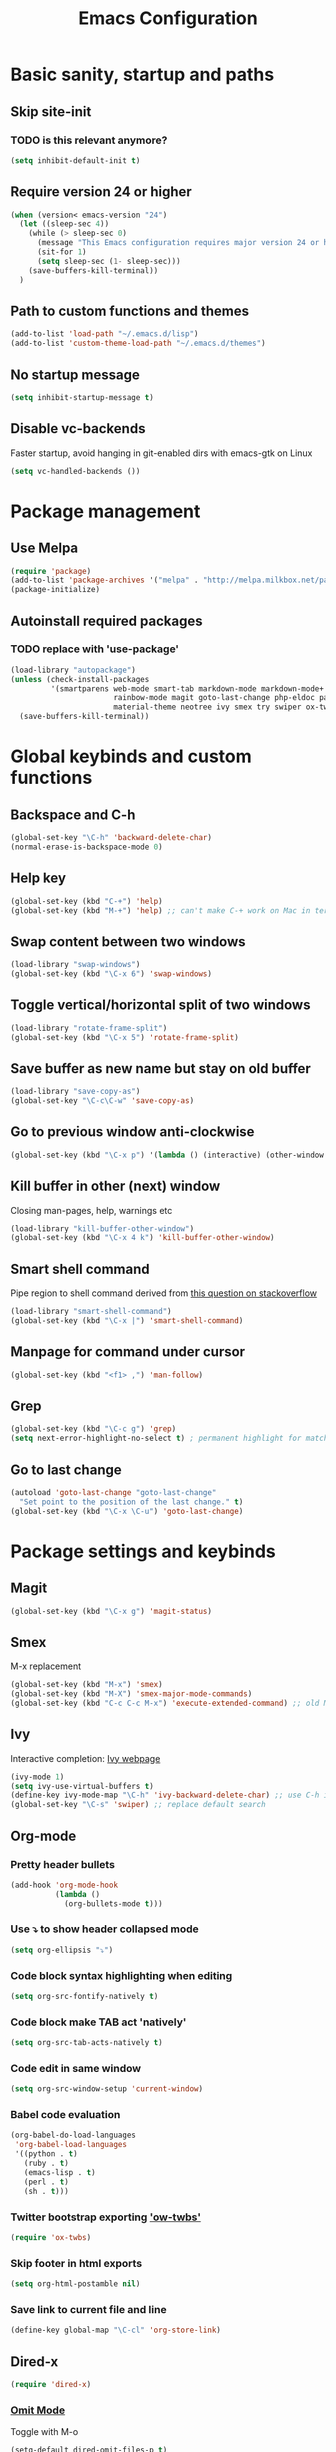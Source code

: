 #+TITLE: Emacs Configuration

* Basic sanity, startup and paths

** Skip site-init

*** TODO is this relevant anymore?

#+BEGIN_SRC emacs-lisp
  (setq inhibit-default-init t)
#+END_SRC

** Require version 24 or higher

#+BEGIN_SRC emacs-lisp
  (when (version< emacs-version "24")
    (let ((sleep-sec 4))
      (while (> sleep-sec 0)
        (message "This Emacs configuration requires major version 24 or higher! Exit in %d seconds" sleep-sec)
        (sit-for 1)
        (setq sleep-sec (1- sleep-sec)))
      (save-buffers-kill-terminal))
    )
#+END_SRC

** Path to custom functions and themes

#+BEGIN_SRC emacs-lisp
  (add-to-list 'load-path "~/.emacs.d/lisp")
  (add-to-list 'custom-theme-load-path "~/.emacs.d/themes")
#+END_SRC

** No startup message

#+BEGIN_SRC emacs-lisp
  (setq inhibit-startup-message t)
#+END_SRC

** Disable vc-backends

Faster startup, avoid hanging in git-enabled dirs with emacs-gtk on Linux

#+BEGIN_SRC emacs-lisp
  (setq vc-handled-backends ())
#+END_SRC


* Package management

** Use Melpa

#+BEGIN_SRC emacs-lisp
  (require 'package)
  (add-to-list 'package-archives '("melpa" . "http://melpa.milkbox.net/packages/") t)
  (package-initialize)
#+END_SRC

** Autoinstall required packages

*** TODO replace with 'use-package'

#+BEGIN_SRC emacs-lisp
  (load-library "autopackage")
  (unless (check-install-packages
           '(smartparens web-mode smart-tab markdown-mode markdown-mode+ rainbow-delimiters
                         rainbow-mode magit goto-last-change php-eldoc pandoc-mode
                         material-theme neotree ivy smex try swiper ox-twbs org-bullets))
    (save-buffers-kill-terminal))
#+END_SRC



* Global keybinds and custom functions

** Backspace and C-h

#+BEGIN_SRC emacs-lisp
  (global-set-key "\C-h" 'backward-delete-char)
  (normal-erase-is-backspace-mode 0)
#+END_SRC

** Help key

#+BEGIN_SRC emacs-lisp
  (global-set-key (kbd "C-+") 'help)
  (global-set-key (kbd "M-+") 'help) ;; can't make C-+ work on Mac in terminal
#+END_SRC

** Swap content between two windows

#+BEGIN_SRC emacs-lisp
  (load-library "swap-windows")
  (global-set-key (kbd "\C-x 6") 'swap-windows)
#+END_SRC

** Toggle vertical/horizontal split of two windows

#+BEGIN_SRC emacs-lisp
  (load-library "rotate-frame-split")
  (global-set-key (kbd "\C-x 5") 'rotate-frame-split)
#+END_SRC

** Save buffer as new name but stay on old buffer

#+BEGIN_SRC emacs-lisp
  (load-library "save-copy-as")
  (global-set-key "\C-c\C-w" 'save-copy-as)
#+END_SRC

** Go to previous window anti-clockwise

#+BEGIN_SRC emacs-lisp
  (global-set-key (kbd "\C-x p") '(lambda () (interactive) (other-window -1)))
#+END_SRC

** Kill buffer in other (next) window

Closing man-pages, help, warnings etc

#+BEGIN_SRC emacs-lisp
  (load-library "kill-buffer-other-window")
  (global-set-key (kbd "\C-x 4 k") 'kill-buffer-other-window)
#+END_SRC

** Smart shell command

Pipe region to shell command derived from [[http://stackoverflow.com/questions/206806/filtering-text-through-a-shell-command-in-emacs][this question on stackoverflow]]

#+BEGIN_SRC emacs-lisp
  (load-library "smart-shell-command")
  (global-set-key (kbd "\C-x |") 'smart-shell-command)
#+END_SRC

** Manpage for command under cursor

#+BEGIN_SRC emacs-lisp
  (global-set-key (kbd "<f1> ,") 'man-follow)
#+END_SRC

** Grep

#+BEGIN_SRC emacs-lisp
  (global-set-key (kbd "\C-c g") 'grep)
  (setq next-error-highlight-no-select t) ; permanent highlight for matches
#+END_SRC

** Go to last change

#+BEGIN_SRC emacs-lisp
  (autoload 'goto-last-change "goto-last-change"
    "Set point to the position of the last change." t)
  (global-set-key (kbd "\C-x \C-u") 'goto-last-change)
#+END_SRC


* Package settings and keybinds

** Magit

#+BEGIN_SRC emacs-lisp
  (global-set-key (kbd "\C-x g") 'magit-status)
#+END_SRC

** Smex

M-x replacement

#+BEGIN_SRC emacs-lisp
  (global-set-key (kbd "M-x") 'smex)
  (global-set-key (kbd "M-X") 'smex-major-mode-commands)
  (global-set-key (kbd "C-c C-c M-x") 'execute-extended-command) ;; old M-x
#+END_SRC

** Ivy

Interactive completion: [[http://oremacs.com/swiper/][Ivy webpage]]

#+BEGIN_SRC emacs-lisp
  (ivy-mode 1)
  (setq ivy-use-virtual-buffers t)
  (define-key ivy-mode-map "\C-h" 'ivy-backward-delete-char) ;; use C-h in ivy popups/dialogs
  (global-set-key "\C-s" 'swiper) ;; replace default search
#+END_SRC

** Org-mode

*** Pretty header bullets

#+BEGIN_SRC emacs-lisp
  (add-hook 'org-mode-hook
            (lambda ()
              (org-bullets-mode t)))
#+END_SRC

*** Use ⤵ to show header collapsed mode

#+BEGIN_SRC emacs-lisp
  (setq org-ellipsis "⤵")
#+END_SRC

*** Code block syntax highlighting when editing

#+BEGIN_SRC emacs-lisp
  (setq org-src-fontify-natively t)
#+END_SRC

*** Code block make TAB act 'natively'

#+BEGIN_SRC emacs-lisp
  (setq org-src-tab-acts-natively t)
#+END_SRC

*** Code edit in same window

#+BEGIN_SRC emacs-lisp
  (setq org-src-window-setup 'current-window)
#+END_SRC

*** Babel code evaluation

#+BEGIN_SRC emacs-lisp
  (org-babel-do-load-languages
   'org-babel-load-languages
   '((python . t)
     (ruby . t)
     (emacs-lisp . t)
     (perl . t)
     (sh . t)))
#+END_SRC

*** Twitter bootstrap exporting [[https://github.com/marsmining/ox-twbs]['ow-twbs']]

#+BEGIN_SRC emacs-lisp
  (require 'ox-twbs)
#+END_SRC

*** Skip footer in html exports

#+BEGIN_SRC emacs-lisp
  (setq org-html-postamble nil)
#+END_SRC

*** Save link to current file and line

#+BEGIN_SRC emacs-lisp
  (define-key global-map "\C-cl" 'org-store-link)
#+END_SRC

** Dired-x

#+BEGIN_SRC emacs-lisp
  (require 'dired-x)
#+END_SRC

*** [[http://www.emacswiki.org/emacs/DiredOmitMode][Omit Mode]]

Toggle with M-o

#+BEGIN_SRC emacs-lisp
  (setq-default dired-omit-files-p t)
#+END_SRC

** Neotree

#+BEGIN_SRC emacs-lisp
  (global-set-key [f8] 'neotree-toggle)
  (setq neo-smart-open t)
#+END_SRC


* Programming options and packages

** Use spaces for indent

#+BEGIN_SRC emacs-lisp
  (setq-default indent-tabs-mode nil)
#+END_SRC

** Auto-indent for all programming modes

#+BEGIN_SRC emacs-lisp
  (add-hook 'prog-mode-hook '(lambda ()
                               (local-set-key (kbd "RET") 'newline-and-indent)))
#+END_SRC

** Make TAB smarter

#+BEGIN_SRC emacs-lisp
  (add-hook 'prog-mode-hook 'smart-tab-mode)
#+END_SRC

** Delete trailing whitespace when saving

#+BEGIN_SRC emacs-lisp
  (add-hook 'before-save-hook 'delete-trailing-whitespace)
#+END_SRC

** Always end files with a newline

#+BEGIN_SRC emacs-lisp
  (setq require-final-newline t)
#+END_SRC

** Preserve user and group of backup files

Specially important using sudo or su

#+BEGIN_SRC emacs-lisp
  (setq backup-by-copying-when-mismatch t)
#+END_SRC

** Comment/uncomment region keybinds

#+BEGIN_SRC emacs-lisp
  (global-set-key "\C-cc" 'comment-region)
  (global-set-key "\C-cu" 'uncomment-region)
#+END_SRC

** C-mode

#+BEGIN_SRC emacs-lisp
  (setq c-default-style "linux"
        c-basic-offset 4)
  (setq c-toggle-hungry-state t)
#+END_SRC

** Lisp-mode

Rainbow delimiters

#+BEGIN_SRC emacs-lisp
  (add-hook 'emacs-lisp-mode-hook 'rainbow-delimiters-mode)
  (add-hook 'lisp-mode-hook 'rainbow-delimiters-mode)
#+END_SRC

** Smartparens

Auto-complete ([{ etc

#+BEGIN_SRC emacs-lisp
  (require 'smartparens-config)
  (add-hook 'prog-mode-hook 'smartparens-mode)
  (add-hook 'prog-mode-hook 'show-paren-mode)
  (add-hook 'markdown-mode-hook 'smartparens-mode)
  (add-hook 'gfm-mode-hook 'smartparens-mode)
#+END_SRC

** Web-mode

#+BEGIN_SRC emacs-lisp
  (add-to-list 'auto-mode-alist '("\\.phpclass'" . web-mode))
  (add-to-list 'auto-mode-alist '("\\.php\\'" . web-mode))
  (add-to-list 'auto-mode-alist '("\\.js\\'" . web-mode))
  (add-to-list 'auto-mode-alist '("\\.css\\'" . web-mode))
  (add-to-list 'auto-mode-alist '("\\.html?\\'" . web-mode))

  (defun my-web-mode-hook ()
    "My settings for Web mode."
    ;; indents = 4 spaces
    (setq web-mode-markup-indent-offset 3)
    (setq web-mode-css-indent-offset 3)
    (setq web-mode-code-indent-offset 3)

    ;; Get colors from active theme
    (set-face-attribute 'web-mode-html-tag-face nil :foreground
                        (face-attribute 'font-lock-function-name-face :foreground))
    (set-face-attribute 'web-mode-html-attr-name-face nil :foreground
                        (face-attribute 'font-lock-type-face :foreground))
    (set-face-attribute 'web-mode-html-attr-value-face nil :foreground
                        (face-attribute 'font-lock-string-face :foreground))

    ;; Disable auto-pairing (Conflicts with smartparens-mode)
    (setq web-mode-disable-auto-pairing t)
    )
  (add-hook 'web-mode-hook  'my-web-mode-hook)

  ;; Make smartparens-mode play nice with web-mode, skip auto-completing <> inside code context
  (defun sp-webmode-is-code-context (id action context)
    (when (and (eq action 'insert)
               (not (or (get-text-property (point) 'part-side) (get-text-property (point) 'block-side))))
      t))
  (sp-local-pair 'web-mode "<" nil :when '(sp-webmode-is-code-context))
#+END_SRC



** Markdown-mode

#+BEGIN_SRC emacs-lisp
  (autoload 'markdown-mode "markdown-mode"
    "Major mode for editing Markdown files" t)

  (add-to-list 'auto-mode-alist '("\\.text\\'" . markdown-mode))
  (add-to-list 'auto-mode-alist '("\\.markdown\\'" . markdown-mode))
  (add-to-list 'auto-mode-alist '("\\.md\\'" . markdown-mode))
  ;; gfm-mode = Markdown GIT flavor
  (add-to-list 'auto-mode-alist '("README\\.md\\'" . gfm-mode))
  (add-to-list 'auto-mode-alist '("\\.txt\\'" . gfm-mode))

  (defun markdown-custom ()
    "my-markdown-mode-hook"
    (setq markdown-open-command "~/local/bin/marked")
    ;; gfm = git-flavoured-markdown; http://github.com/alampros/Docter
    (setq markdown-command      "~/local/bin/gfm"))

  (add-hook 'markdown-mode-hook 'markdown-custom)
#+END_SRC

** Slime (lisp)

#+BEGIN_SRC emacs-lisp
  (defun my-slime-repl-hook ()
    ;; tab-completion in the REPL
    (add-to-list 'smart-tab-completion-functions-alist '(slime-repl-mode . slime-complete-symbol))
    ;; treat slime-repl as prog-mode
    (run-hooks 'prog-mode-hook)
    )
  (when (require 'slime nil t)
    (add-hook 'lisp-mode-hook (lambda () (slime-mode t)))
    (add-hook 'inferior-lisp-mode-hook (lambda () (inferior-slime-mode t)))
    (setq inferior-lisp-program "sbcl")
    (slime-setup '(slime-fancy))
    (add-hook 'slime-repl-mode-hook 'my-slime-repl-hook))
#+END_SRC

** sh-mode

Disable << HEREDOC auto-completion

#+BEGIN_SRC emacs-lisp
  (add-hook 'sh-mode-hook
            (lambda ()
              (sh-electric-here-document-mode -1)))
#+END_SRC

** nqc (Lego RCX)

use c-mode for nqc files

#+BEGIN_SRC emacs-lisp
  (add-to-list 'auto-mode-alist '("\\.nqc\\'" . c-mode))
#+END_SRC

** Lua-mode

#+BEGIN_SRC emacs-lisp
  (autoload 'lua-mode "lua-mode" "Lua editing mode." t)
  (add-to-list 'auto-mode-alist '("\\.lua$" . lua-mode))
  (add-to-list 'interpreter-mode-alist '("lua" . lua-mode))
#+END_SRC


* Themes, fonts and visual

** Default theme

#+BEGIN_SRC emacs-lisp
  (load-theme 'material t)
#+END_SRC

** Window manager operations (Mac/Linux)

*** Save / restore window-sizes

#+BEGIN_SRC emacs-lisp
  (if window-system
      (progn
        (load-library "restore-framegeometry")
        (add-hook 'after-init-hook 'load-framegeometry)
        (add-hook 'kill-emacs-hook 'save-framegeometry)))
#+END_SRC

*** Mac/Linux fonts

#+BEGIN_SRC emacs-lisp
  (if window-system
      (progn
        (if (string-equal (window-system) "x")  ; x = linux, ns = cocoa
            (progn
              (set-default-font "Bitstream Vera Sans Mono-10" )) ; Linux

          (progn
            (set-default-font "Menlo 13")) ; Mac
          )))
#+END_SRC

*** Hide menubar/scrollbar

#+BEGIN_SRC emacs-lisp
  (if window-system
      (progn
        (if (fboundp 'tool-bar-mode) (tool-bar-mode -1))
        (if (fboundp 'scroll-bar-mode) (scroll-bar-mode -1))))
#+END_SRC

*** Title bar shows buffer name

#+BEGIN_SRC emacs-lisp
  (if window-system
      (progn
        (setq frame-title-format '(buffer-file-name "Emacs: %b" ))))
#+END_SRC

*** Disable Ctrl-z

#+BEGIN_SRC emacs-lisp
  (if window-system
      (progn
        (global-set-key "\C-z" (lambda () (interactive) (message "Zzzzzz...")))))
#+END_SRC


** Highlight current line

#+BEGIN_SRC emacs-lisp
  (global-hl-line-mode)
#+END_SRC

** Vertical splits by default

#+BEGIN_SRC emacs-lisp
  (setq split-height-threshold nil)
  (setq split-width-treshold 0)
#+END_SRC
